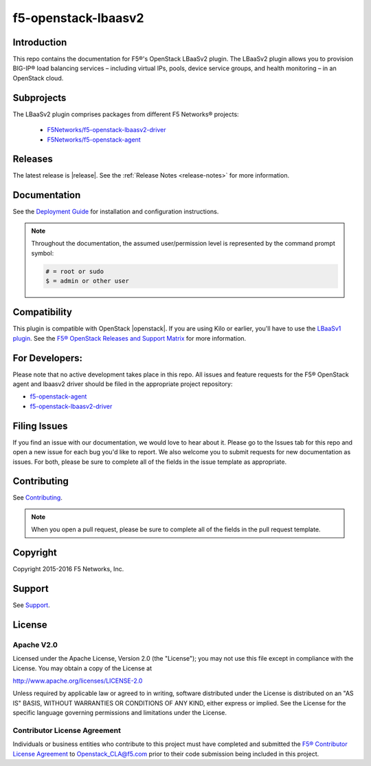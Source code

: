 
.. raw:: html

   <!--
   Copyright 2015 F5 Networks Inc.

   Licensed under the Apache License, Version 2.0 (the "License");
   you may not use this file except in compliance with the License.
   You may obtain a copy of the License at

     http://www.apache.org/licenses/LICENSE-2.0

   Unless required by applicable law or agreed to in writing, software
   distributed under the License is distributed on an "AS IS" BASIS,
   WITHOUT WARRANTIES OR CONDITIONS OF ANY KIND, either express or implied.
   See the License for the specific language governing permissions and
   limitations under the License.
   -->

.. _readme:

f5-openstack-lbaasv2
====================

|Docs Build Status| |slack badge|

Introduction
------------

This repo contains the documentation for F5®'s OpenStack LBaaSv2 plugin. The LBaaSv2 plugin allows you to provision BIG-IP® load balancing services – including virtual IPs, pools, device service groups, and health monitoring – in an OpenStack cloud.

Subprojects
-----------

The LBaaSv2 plugin comprises packages from different F5 Networks® projects:

 - `F5Networks/f5-openstack-lbaasv2-driver <https://github.com/F5Networks/f5-openstack-lbaasv2-driver>`_
 - `F5Networks/f5-openstack-agent <https://github.com/F5Networks/f5-openstack-agent>`_

Releases
--------

The latest release is |release|. See the :ref:`Release Notes <release-notes>` for more information.


Documentation
-------------

See the `Deployment Guide <http://f5-openstack-lbaasv2.rtfd.org/en/liberty/f5-lbaasv2-plugin-deployment-guide.html>`_ for installation and configuration instructions.

.. note::

    Throughout the documentation, the assumed user/permission level is represented by the command prompt symbol:

    .. code-block:: text

        # = root or sudo
        $ = admin or other user


Compatibility
-------------

This plugin is compatible with OpenStack |openstack|. If you are using Kilo or earlier, you'll have to use the `LBaaSv1 plugin <https://github.com/F5Networks/f5-openstack-lbaasv1>`_. See the `F5® OpenStack Releases and Support Matrix <http://f5-openstack-docs.readthedocs.org/en/latest/releases_and_versioning.html>`_ for more information.

.. _for-developers:

For Developers:
---------------

Please note that no active development takes place in this repo. All issues and feature requests for the F5® OpenStack agent and lbaasv2 driver should be filed in the appropriate project repository:

- f5-openstack-agent_
- f5-openstack-lbaasv2-driver_


Filing Issues
-------------
If you find an issue with our documentation, we would love to hear about it. Please go to the Issues tab for this repo and open a new issue for each bug you'd like to report. We also welcome you to submit requests for new documentation as issues. For both, please be sure to complete all of the fields in the issue template as appropriate.

Contributing
------------
See `Contributing <https://github.com/F5Networks/f5-openstack-lbaasv2/blob/master/CONTRIBUTING.md>`_.

.. note::

    When you open a pull request, please be sure to complete all of the fields in the pull request template.

Copyright
---------
Copyright 2015-2016 F5 Networks, Inc.

Support
-------
See `Support <https://github.com/F5Networks/f5-openstack-lbaasv2/blob/master/SUPPORT.md>`_.


License
-------

Apache V2.0
~~~~~~~~~~~
Licensed under the Apache License, Version 2.0 (the "License"); you may
not use this file except in compliance with the License. You may obtain
a copy of the License at

http://www.apache.org/licenses/LICENSE-2.0

Unless required by applicable law or agreed to in writing, software
distributed under the License is distributed on an "AS IS" BASIS,
WITHOUT WARRANTIES OR CONDITIONS OF ANY KIND, either express or implied.
See the License for the specific language governing permissions and
limitations under the License.

Contributor License Agreement
~~~~~~~~~~~~~~~~~~~~~~~~~~~~~
Individuals or business entities who contribute to this project must
have completed and submitted the `F5® Contributor License
Agreement <http://f5-openstack-docs.rtfd.org/en/latest/cla_landing.html>`_
to Openstack_CLA@f5.com prior to their code submission being included
in this project.


.. |Docs Build Status| image:: https://readthedocs.org/projects/f5-openstack-lbaasv2/badge/?version=latest
    :target: http://f5-openstack-lbaasv2.readthedocs.org/en/latest/?badge=latest
    :alt: Documentation Status

.. |slack badge| image:: https://f5-openstack-slack.herokuapp.com/badge.svg
    :target: https://f5-openstack-slack.herokuapp.com/
    :alt: Slack

.. _f5-openstack-agent: https://github.com/F5Networks/f5-openstack-agent
.. _f5-openstack-lbaasv2-driver: https://github.com/F5Networks/f5-openstack-lbaasv2-driver
